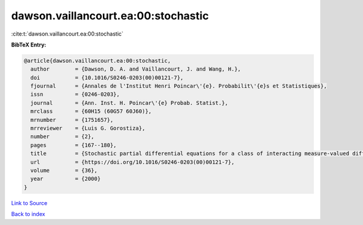 dawson.vaillancourt.ea:00:stochastic
====================================

:cite:t:`dawson.vaillancourt.ea:00:stochastic`

**BibTeX Entry:**

.. code-block:: bibtex

   @article{dawson.vaillancourt.ea:00:stochastic,
     author        = {Dawson, D. A. and Vaillancourt, J. and Wang, H.},
     doi           = {10.1016/S0246-0203(00)00121-7},
     fjournal      = {Annales de l'Institut Henri Poincar\'{e}. Probabilit\'{e}s et Statistiques},
     issn          = {0246-0203},
     journal       = {Ann. Inst. H. Poincar\'{e} Probab. Statist.},
     mrclass       = {60H15 (60G57 60J60)},
     mrnumber      = {1751657},
     mrreviewer    = {Luis G. Gorostiza},
     number        = {2},
     pages         = {167--180},
     title         = {Stochastic partial differential equations for a class of interacting measure-valued diffusions},
     url           = {https://doi.org/10.1016/S0246-0203(00)00121-7},
     volume        = {36},
     year          = {2000}
   }

`Link to Source <https://doi.org/10.1016/S0246-0203(00)00121-7},>`_


`Back to index <../By-Cite-Keys.html>`_
